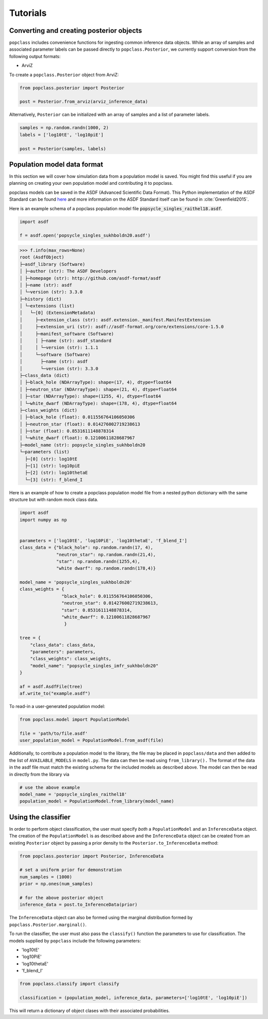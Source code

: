 =========
Tutorials
=========

Converting and creating posterior objects
-----------------------------------------

``popclass`` includes convenience functions for ingesting common inference 
data objects.
While an array of samples and associated parameter labels can be passed
directly to ``popclass.Posterior``, we currently support conversion from 
the following output formats:

* ArviZ

To create a ``popclass.Posterior`` object from ArviZ:

.. code-block:: python

    from popclass.posterior import Posterior

    post = Posterior.from_arviz(arviz_inference_data)


Alternatively, ``Posterior`` can be initialized with an array of samples and
a list of parameter labels.

.. code-block:: python

    samples = np.random.randn(1000, 2)
    labels = ['log10tE', 'log10piE']

    post = Posterior(samples, labels)

Population model data format
----------------------------

In this section we will cover how simulation data from a population model
is saved. You might find this useful if you are planning on creating your
own population model and contributing it to popclass.

popclass models can be saved in the ASDF (Advanced Scientific Data Format). 
This Python implementation of the ASDF Standard can be found 
`here <https://asdf.readthedocs.io/en/latest/>`_ and more information 
on the ASDF Standard itself can be found in :cite:`Greenfield2015`.

Here is an example schema of a popclass population model file 
:code:`popsycle_singles_raithel18.asdf`.

.. code-block:: python

    import asdf

    f = asdf.open('popsycle_singles_sukhboldn20.asdf')
>>> f.info(max_rows=None)
root (AsdfObject)
├─asdf_library (Software)
│ ├─author (str): The ASDF Developers
│ ├─homepage (str): http://github.com/asdf-format/asdf
│ ├─name (str): asdf
│ └─version (str): 3.3.0
├─history (dict)
│ └─extensions (list)
│   └─[0] (ExtensionMetadata)
│     ├─extension_class (str): asdf.extension._manifest.ManifestExtension
│     ├─extension_uri (str): asdf://asdf-format.org/core/extensions/core-1.5.0
│     ├─manifest_software (Software)
│     │ ├─name (str): asdf_standard
│     │ └─version (str): 1.1.1
│     └─software (Software)
│       ├─name (str): asdf
│       └─version (str): 3.3.0
├─class_data (dict)
│ ├─black_hole (NDArrayType): shape=(17, 4), dtype=float64
│ ├─neutron_star (NDArrayType): shape=(21, 4), dtype=float64
│ ├─star (NDArrayType): shape=(1255, 4), dtype=float64
│ └─white_dwarf (NDArrayType): shape=(178, 4), dtype=float64
├─class_weights (dict)
│ ├─black_hole (float): 0.011556764106050306
│ ├─neutron_star (float): 0.014276002719238613
│ ├─star (float): 0.8531611148878314
│ └─white_dwarf (float): 0.12100611828687967
├─model_name (str): popsycle_singles_sukhboldn20
└─parameters (list)
  ├─[0] (str): log10tE
  ├─[1] (str): log10piE
  ├─[2] (str): log10thetaE
  └─[3] (str): f_blend_I

Here is an example of how to create a popclass population model file
from a nested python dictionary with the same structure but with random
mock class data.

.. code-block:: python

    import asdf
    import numpy as np


    parameters = ['log10tE', 'log10PiE', 'log10thetaE', 'f_blend_I']
    class_data = {"black_hole": np.random.randn(17, 4),
                  "neutron_star": np.random.randn(21,4),
                  "star": np.random.randn(1255,4),
                  "white dwarf": np.random.randn(178,4)}
                  
    model_name = 'popsycle_singles_sukhboldn20'
    class_weights = {
                    "black_hole": 0.011556764106050306,
                    "neutron_star": 0.014276002719238613,
                    "star": 0.8531611148878314,
                    "white_dwarf": 0.12100611828687967
                     }

    tree = {
        "class_data": class_data,
        "parameters": parameters,
        "class_weights": class_weights,
        "model_name": "popsycle_singles_imfr_sukhboldn20"
    }

    af = asdf.AsdfFile(tree)
    af.write_to("example.asdf")

To read-in a user-generated population model:

.. code-block:: python

    from popclass.model import PopulationModel

    file = 'path/to/file.asdf'
    user_population_model = PopulationModel.from_asdf(file)

Additionally, to contribute a population model to the library, 
the file may be placed in ``popclass/data`` and then added to the list of
``AVAILABLE_MODELS`` in ``model.py``.
The data can then be read using ``from_library().``
The format of the data in the asdf file must match the existing schema for
the included models as described above.
The model can then be read in directly from the library via

.. code-block:: python

    # use the above example
    model_name = 'popsycle_singles_raithel18'
    population_model = PopulationModel.from_library(model_name)

Using the classifier
--------------------
In order to perform object classification, the user must specify *both* a 
``PopulationModel`` and an ``InferenceData`` object.
The creation of the ``PopulationModel`` is as described above and the 
``InferenceData`` object can be created from an existing ``Posterior`` object
by passing a prior density to the ``Posterior.to_InferenceData`` method:

.. code-block:: python

    from popclass.posterior import Posterior, InferenceData

    # set a uniform prior for demonstration
    num_samples = (1000)
    prior = np.ones(num_samples)

    # for the above posterior object
    inference_data = post.to_InferenceData(prior)

The ``InferenceData`` object can also be formed using the marginal distribution 
formed by ``popclass.Posterior.marginal()``.

To run the classifier, the user must also pass the ``classify()`` function the 
parameters to use for classification. 
The models supplied by ``popclass`` include the following parameters:

* 'log10tE'
* 'log10PiE'
* 'log10thetaE'
* 'f_blend_I'

.. code-block:: python

    from popclass.classify import classify

    classification = (population_model, inference_data, parameters=['log10tE', 'log10piE'])

This will return a dictionary of object clases with their associated probabilities.






